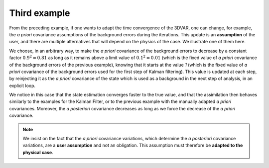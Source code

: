 Third example
.............

From the preceding example, if one wants to adapt the time convergence of the
3DVAR, one can change, for example, the *a priori* covariance assumptions of
the background errors during the iterations. This update is an **assumption**
of the user, and there are multiple alternatives that will depend on the
physics of the case. We illustrate one of them here.

We choose, in an arbitrary way, to make the *a priori* covariance of the
background errors to decrease by a constant factor :math:`0.9^2=0.81` as long
as it remains above a limit value of :math:`0.1^2=0.01` (which is the fixed
value of *a priori* covariance of the background errors of the previous
example), knowing that it starts at the value `1` (which is the fixed value of
*a priori* covariance of the background errors used for the first step of
Kalman filtering). This value is updated at each step, by reinjecting it as the
*a priori* covariance of the state which is used as a background in the next
step of analysis, in an explicit loop.

We notice in this case that the state estimation converges faster to the true
value, and that the assimilation then behaves similarly to the examples for the
Kalman Filter, or to the previous example with the manually adapted *a priori*
covariances. Moreover, the *a posteriori* covariance decreases as long as we
force the decrease of the *a priori* covariance.

.. note::

    We insist on the fact that the *a priori* covariance variations, which
    determine the *a posteriori* covariance variations, are a **user
    assumption** and not an obligation. This assumption must therefore be
    **adapted to the physical case**.
